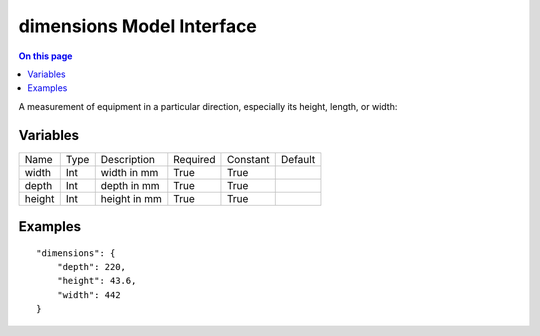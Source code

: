 .. _dev-modelinterface-dimensions:

=======================
dimensions Model Interface
=======================

.. contents:: On this page
    :local:
    :backlinks: none
    :depth: 1
    :class: singlecol

A measurement of equipment in a particular direction, especially its height, length, or width:

Variables
---------

+---------+--------+---------------------------+----------+----------+---------+
| Name    | Type   | Description               | Required | Constant | Default |
+---------+--------+---------------------------+----------+----------+---------+
|width    | Int    | width in mm               | True     | True     |         |
|         |        |                           |          |          |         |
+---------+--------+---------------------------+----------+----------+---------+
|depth    | Int    | depth in mm               | True     | True     |         |
|         |        |                           |          |          |         |
+---------+--------+---------------------------+----------+----------+---------+
|height   | Int    | height in mm              | True     | True     |         |
|         |        |                           |          |          |         |
+---------+--------+---------------------------+----------+----------+---------+


Examples
--------

::

    "dimensions": {
        "depth": 220,
        "height": 43.6,
        "width": 442
    }
